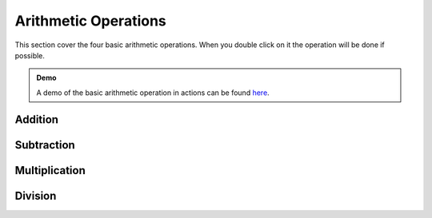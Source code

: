 Arithmetic Operations
=====================

This section cover the four basic arithmetic operations. When you double click
on it the operation will be done if possible.

.. admonition:: Demo

   A demo of the basic arithmetic operation in actions can be found `here
   <../_static/demo-dblclick-mo00.html>`_.

Addition
--------

Subtraction
-----------

Multiplication
--------------

Division
--------

